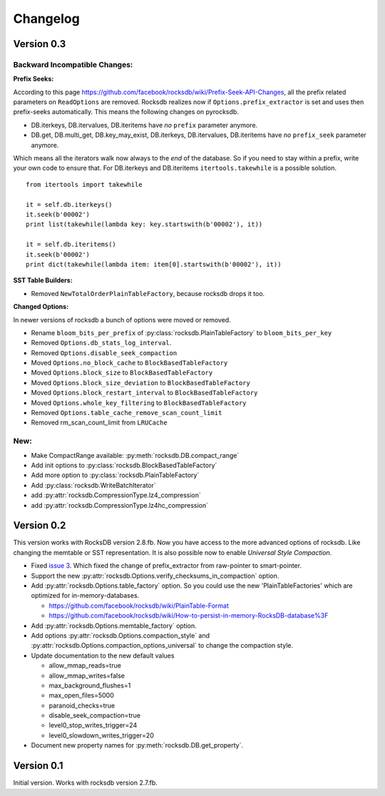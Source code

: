 Changelog
*********

Version 0.3
-----------

Backward Incompatible Changes:
^^^^^^^^^^^^^^^^^^^^^^^^^^^^^^

**Prefix Seeks:**

According to this page https://github.com/facebook/rocksdb/wiki/Prefix-Seek-API-Changes,
all the prefix related parameters on ``ReadOptions`` are removed.
Rocksdb realizes now if ``Options.prefix_extractor`` is set and uses then
prefix-seeks automatically. This means the following changes on pyrocksdb.

* DB.iterkeys, DB.itervalues, DB.iteritems have *no* ``prefix`` parameter anymore.
* DB.get, DB.multi_get, DB.key_may_exist, DB.iterkeys, DB.itervalues, DB.iteritems
  have *no* ``prefix_seek`` parameter anymore.

Which means all the iterators walk now always to the *end* of the database.
So if you need to stay within a prefix, write your own code to ensure that.
For DB.iterkeys and DB.iteritems ``itertools.takewhile`` is a possible solution. ::

    from itertools import takewhile

    it = self.db.iterkeys()
    it.seek(b'00002')
    print list(takewhile(lambda key: key.startswith(b'00002'), it))

    it = self.db.iteritems()
    it.seek(b'00002')
    print dict(takewhile(lambda item: item[0].startswith(b'00002'), it))

**SST Table Builders:**

* Removed ``NewTotalOrderPlainTableFactory``, because rocksdb drops it too.

**Changed Options:**

In newer versions of rocksdb a bunch of options were moved or removed.

* Rename ``bloom_bits_per_prefix`` of :py:class:`rocksdb.PlainTableFactory` to ``bloom_bits_per_key``
* Removed ``Options.db_stats_log_interval``.
* Removed ``Options.disable_seek_compaction``
* Moved ``Options.no_block_cache`` to ``BlockBasedTableFactory``
* Moved ``Options.block_size`` to ``BlockBasedTableFactory``
* Moved ``Options.block_size_deviation`` to ``BlockBasedTableFactory``
* Moved ``Options.block_restart_interval`` to ``BlockBasedTableFactory``
* Moved ``Options.whole_key_filtering`` to ``BlockBasedTableFactory``
* Removed ``Options.table_cache_remove_scan_count_limit``
* Removed rm_scan_count_limit from ``LRUCache``


New:
^^^^
* Make CompactRange available: :py:meth:`rocksdb.DB.compact_range`
* Add init options to :py:class:`rocksdb.BlockBasedTableFactory`
* Add more option to :py:class:`rocksdb.PlainTableFactory`
* Add :py:class:`rocksdb.WriteBatchIterator`
* add :py:attr:`rocksdb.CompressionType.lz4_compression`
* add :py:attr:`rocksdb.CompressionType.lz4hc_compression`


Version 0.2
-----------

This version works with RocksDB version 2.8.fb. Now you have access to the more
advanced options of rocksdb. Like changing the memtable or SST representation.
It is also possible now to enable *Universal Style Compaction*.

* Fixed `issue 3 <https://github.com/stephan-hof/pyrocksdb/pull/3>`_.
  Which fixed the change of prefix_extractor from raw-pointer to smart-pointer.

* Support the new :py:attr:`rocksdb.Options.verify_checksums_in_compaction` option.

* Add :py:attr:`rocksdb.Options.table_factory` option. So you could use the new
  'PlainTableFactories' which are optimized for in-memory-databases.

  * https://github.com/facebook/rocksdb/wiki/PlainTable-Format
  * https://github.com/facebook/rocksdb/wiki/How-to-persist-in-memory-RocksDB-database%3F

* Add :py:attr:`rocksdb.Options.memtable_factory` option.

* Add options :py:attr:`rocksdb.Options.compaction_style` and
  :py:attr:`rocksdb.Options.compaction_options_universal` to change the
  compaction style.

* Update documentation to the new default values

  * allow_mmap_reads=true
  * allow_mmap_writes=false
  * max_background_flushes=1
  * max_open_files=5000
  * paranoid_checks=true
  * disable_seek_compaction=true
  * level0_stop_writes_trigger=24
  * level0_slowdown_writes_trigger=20

* Document new property names for :py:meth:`rocksdb.DB.get_property`.

Version 0.1
-----------

Initial version. Works with rocksdb version 2.7.fb.
